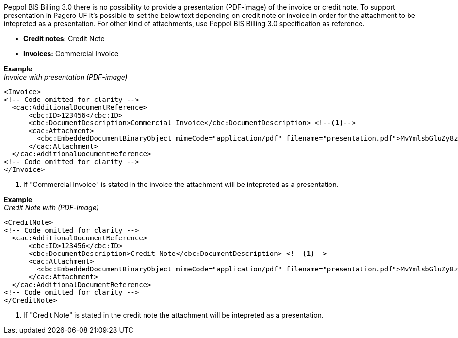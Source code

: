 Peppol BIS Billing 3.0 there is no possibility to provide a presentation (PDF-image) of the invoice or credit note. To support presentation in Pagero UF it's possible to set the below
text depending on credit note or invoice in order for the attachment to be intepreted as a presentation. For other kind of attachments, use Peppol BIS Billing 3.0 specification as reference.

* *Credit notes:* Credit Note +
* *Invoices:* Commercial Invoice


*Example* +
_Invoice with presentation (PDF-image)_
[source,xml]
----
<Invoice>
<!-- Code omitted for clarity -->
  <cac:AdditionalDocumentReference>
      <cbc:ID>123456</cbc:ID>
      <cbc:DocumentDescription>Commercial Invoice</cbc:DocumentDescription> <!--1-->
      <cac:Attachment>
        <cbc:EmbeddedDocumentBinaryObject mimeCode="application/pdf" filename="presentation.pdf">MvYmlsbGluZy8zLjAvYmlzLw==</cbc:EmbeddedDocumentBinaryObject>
      </cac:Attachment>
  </cac:AdditionalDocumentReference>
<!-- Code omitted for clarity -->
</Invoice>
----
<1> If "Commercial Invoice" is stated in the invoice the attachment will be intepreted as a presentation.

*Example* +
_Credit Note with (PDF-image)_
[source,xml]
----
<CreditNote>
<!-- Code omitted for clarity -->
  <cac:AdditionalDocumentReference>
      <cbc:ID>123456</cbc:ID>
      <cbc:DocumentDescription>Credit Note</cbc:DocumentDescription> <!--1-->
      <cac:Attachment>
        <cbc:EmbeddedDocumentBinaryObject mimeCode="application/pdf" filename="presentation.pdf">MvYmlsbGluZy8zLjAvYmlzLw==</cbc:EmbeddedDocumentBinaryObject>
      </cac:Attachment>
  </cac:AdditionalDocumentReference>
<!-- Code omitted for clarity -->
</CreditNote>
----
<1> If "Credit Note" is stated in the credit note the attachment will be intepreted as a presentation.
